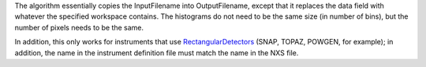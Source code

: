 The algorithm essentially copies the InputFilename into OutputFilename,
except that it replaces the data field with whatever the specified
workspace contains. The histograms do not need to be the same size (in
number of bins), but the number of pixels needs to be the same.

In addition, this only works for instruments that use
`RectangularDetectors <RectangularDetector>`__ (SNAP, TOPAZ, POWGEN, for
example); in addition, the name in the instrument definition file must
match the name in the NXS file.
